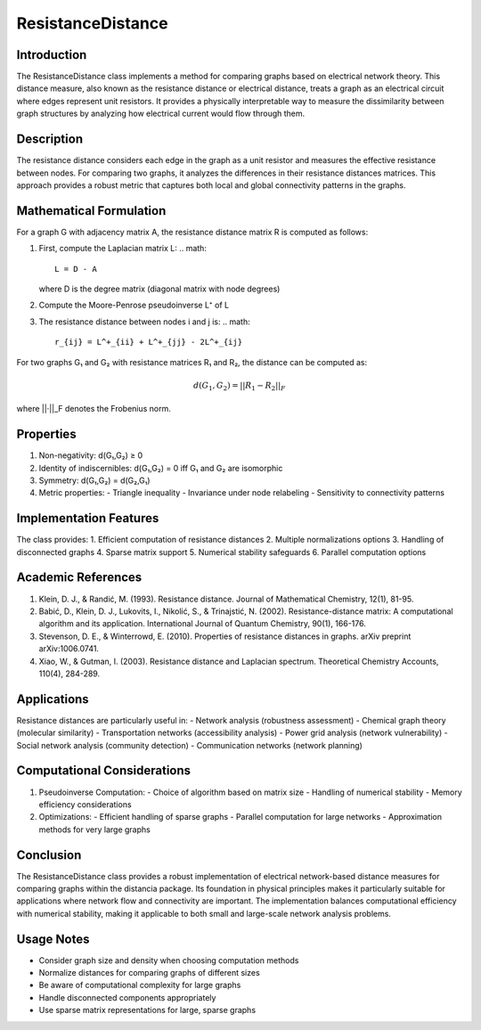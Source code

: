 ResistanceDistance
=================

Introduction
------------
The ResistanceDistance class implements a method for comparing graphs based on electrical network theory. This distance measure, also known as the resistance distance or electrical distance, treats a graph as an electrical circuit where edges represent unit resistors. It provides a physically interpretable way to measure the dissimilarity between graph structures by analyzing how electrical current would flow through them.

Description
-----------
The resistance distance considers each edge in the graph as a unit resistor and measures the effective resistance between nodes. For comparing two graphs, it analyzes the differences in their resistance distances matrices. This approach provides a robust metric that captures both local and global connectivity patterns in the graphs.

Mathematical Formulation
-----------------------
For a graph G with adjacency matrix A, the resistance distance matrix R is computed as follows:

1. First, compute the Laplacian matrix L:
   .. math::
      L = D - A

   where D is the degree matrix (diagonal matrix with node degrees)

2. Compute the Moore-Penrose pseudoinverse L⁺ of L

3. The resistance distance between nodes i and j is:
   .. math::
      r_{ij} = L^+_{ii} + L^+_{jj} - 2L^+_{ij}

For two graphs G₁ and G₂ with resistance matrices R₁ and R₂, the distance can be computed as:

.. math::

   d(G_1, G_2) = ||R_1 - R_2||_F

where ||·||_F denotes the Frobenius norm.

Properties
---------
1. Non-negativity: d(G₁,G₂) ≥ 0
2. Identity of indiscernibles: d(G₁,G₂) = 0 iff G₁ and G₂ are isomorphic
3. Symmetry: d(G₁,G₂) = d(G₂,G₁)
4. Metric properties:
   - Triangle inequality
   - Invariance under node relabeling
   - Sensitivity to connectivity patterns

Implementation Features
---------------------
The class provides:
1. Efficient computation of resistance distances
2. Multiple normalizations options
3. Handling of disconnected graphs
4. Sparse matrix support
5. Numerical stability safeguards
6. Parallel computation options

Academic References
-----------------
1. Klein, D. J., & Randić, M. (1993). Resistance distance. Journal of Mathematical Chemistry, 12(1), 81-95.

2. Babić, D., Klein, D. J., Lukovits, I., Nikolić, S., & Trinajstić, N. (2002). Resistance-distance matrix: A computational algorithm and its application. International Journal of Quantum Chemistry, 90(1), 166-176.

3. Stevenson, D. E., & Winterrowd, E. (2010). Properties of resistance distances in graphs. arXiv preprint arXiv:1006.0741.

4. Xiao, W., & Gutman, I. (2003). Resistance distance and Laplacian spectrum. Theoretical Chemistry Accounts, 110(4), 284-289.

Applications
-----------
Resistance distances are particularly useful in:
- Network analysis (robustness assessment)
- Chemical graph theory (molecular similarity)
- Transportation networks (accessibility analysis)
- Power grid analysis (network vulnerability)
- Social network analysis (community detection)
- Communication networks (network planning)

Computational Considerations
--------------------------
1. Pseudoinverse Computation:
   - Choice of algorithm based on matrix size
   - Handling of numerical stability
   - Memory efficiency considerations

2. Optimizations:
   - Efficient handling of sparse graphs
   - Parallel computation for large networks
   - Approximation methods for very large graphs

Conclusion
----------
The ResistanceDistance class provides a robust implementation of electrical network-based distance measures for comparing graphs within the distancia package. Its foundation in physical principles makes it particularly suitable for applications where network flow and connectivity are important. The implementation balances computational efficiency with numerical stability, making it applicable to both small and large-scale network analysis problems.

Usage Notes
----------
- Consider graph size and density when choosing computation methods
- Normalize distances for comparing graphs of different sizes
- Be aware of computational complexity for large graphs
- Handle disconnected components appropriately
- Use sparse matrix representations for large, sparse graphs
